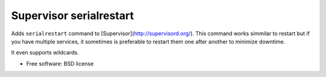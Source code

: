 ===============================
Supervisor serialrestart
===============================

.. image:: https://badge.fury.io/py/supervisor-serialrestart.png
    :target: http://badge.fury.io/py/supervisor-serialrestart

.. image:: https://pypip.in/d/supervisor-serialrestart/badge.png
        :target: https://crate.io/packages/supervisor-serialrestart?version=latest


Adds ``serialrestart`` command to [Supervisor](http://supervisord.org/). This command works
simmilar to restart but if you have multiple services, it sometimes is
preferable to restart them one after another to minimize downtime.

It even supports wildcards.

* Free software: BSD license

.. * Documentation: http://supervisorserialrestart.rtfd.org.

